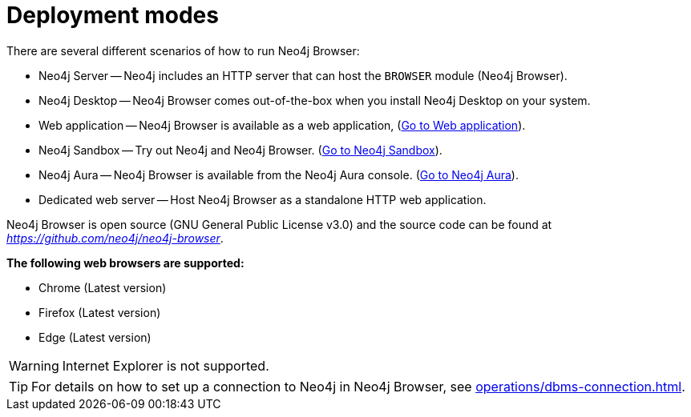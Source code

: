 :description: This section describes the different deployment modes of Neo4j Browser.


[[deployment-modes]]
= Deployment modes

There are several different scenarios of how to run Neo4j Browser:

* Neo4j Server -- Neo4j includes an HTTP server that can host the `BROWSER` module (Neo4j Browser).
* Neo4j Desktop -- Neo4j Browser comes out-of-the-box when you install Neo4j Desktop on your system.
* Web application -- Neo4j Browser is available as a web application, (link:https://browser.graphapp.io/[Go to Web application^]).
* Neo4j Sandbox -- Try out Neo4j and Neo4j Browser. (link:https://neo4j.com/sandbox/[Go to Neo4j Sandbox^]).
* Neo4j Aura -- Neo4j Browser is available from the Neo4j Aura console. (link:https://console.neo4j.io[Go to Neo4j Aura^]).
* Dedicated web server -- Host Neo4j Browser as a standalone HTTP web application.


Neo4j Browser is open source (GNU General Public License v3.0) and the source code can be found at link:https://github.com/neo4j/neo4j-browser[_https://github.com/neo4j/neo4j-browser_^].

**The following web browsers are supported:**

* Chrome (Latest version)
* Firefox (Latest version)
* Edge (Latest version)

[WARNING]
====
Internet Explorer is not supported.
====

[TIP]
====
For details on how to set up a connection to Neo4j in Neo4j Browser, see xref:operations/dbms-connection.adoc[].
====

